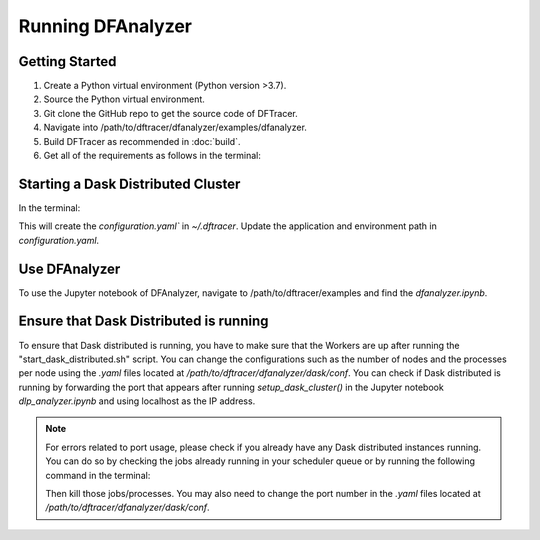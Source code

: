===================================
Running DFAnalyzer
===================================

-----------------------------------
Getting Started
-----------------------------------

1. Create a Python virtual environment (Python version >3.7).
2. Source the Python virtual environment.
3. Git clone the GitHub repo to get the source code of DFTracer.
4. Navigate into /path/to/dftracer/dfanalyzer/examples/dfanalyzer.
5. Build DFTracer as recommended in :doc:`build`.
6. Get all of the requirements as follows in the terminal:

   .. code-block:: bash
      pip install -r requirements.txt

-----------------------------------
Starting a Dask Distributed Cluster
-----------------------------------

In the terminal:

.. code-block:: bash
   cd /path/to/dftracer/dfanalyzer/dask/conf
   install_dask_env.sh 

This will create the `configuration.yaml`` in `~/.dftracer`. Update the application and environment path in `configuration.yaml`.

.. code-block:: bash
   cd /path/to/dftracer/dfanalyzer/dask/
   mkdir logs
   mkdir run_dir
   install 
   ./scripts/start_dask_distributed.sh

-----------------------------------
Use DFAnalyzer
-----------------------------------

To use the Jupyter notebook of DFAnalyzer, navigate to /path/to/dftracer/examples and find the `dfanalyzer.ipynb`.

-----------------------------------
Ensure that Dask Distributed is running
-----------------------------------

To ensure that Dask distributed is running, you have to make sure that the Workers are up after running the 
"start_dask_distributed.sh" script. 
You can change the configurations such as the number of nodes and the processes per node using the `.yaml` files located 
at `/path/to/dftracer/dfanalyzer/dask/conf`. 
You can check if Dask distributed is running by forwarding the port that appears after running `setup_dask_cluster()` in the 
Jupyter notebook `dlp_analyzer.ipynb` and using localhost as the IP address.

.. note::

    For errors related to port usage, please check if you already have any Dask distributed instances running. You can do so by checking the 
    jobs already running in your scheduler queue or by running the following command in the terminal:

    .. code-block:: bash
        ps -aef | grep dask
    
    Then kill those jobs/processes. You may also need to change the port number in the `.yaml` files located at `/path/to/dftracer/dfanalyzer/dask/conf`.